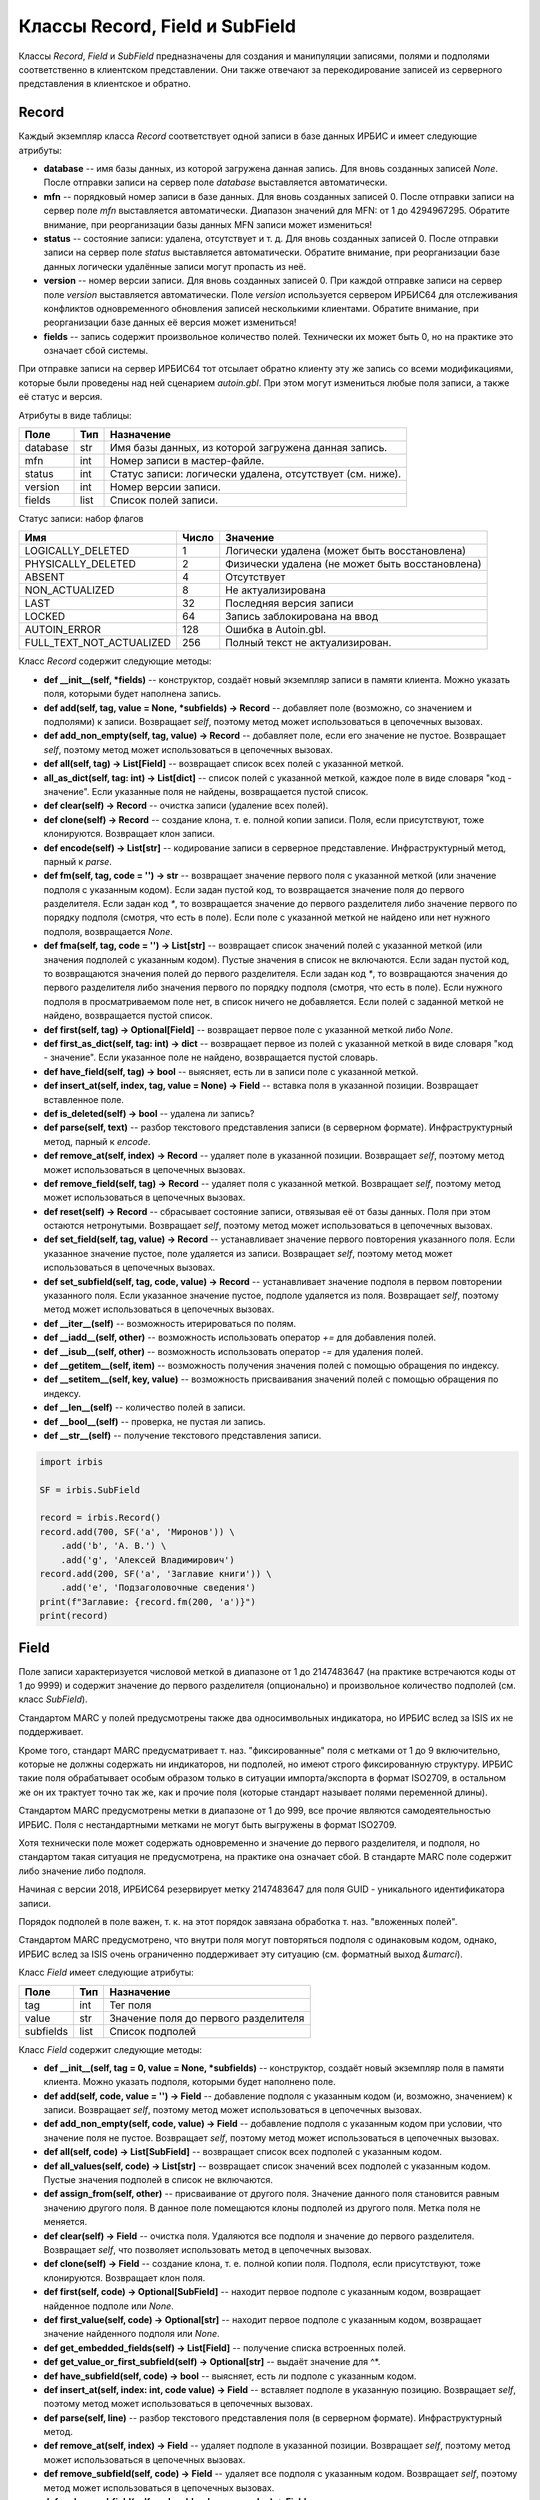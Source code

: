 ===============================
Классы Record, Field и SubField
===============================

Классы `Record`, `Field` и `SubField` предназначены для создания и манипуляции записями, полями и подполями соответственно в клиентском представлении. Они также отвечают за перекодирование записей из серверного представления в клиентское и обратно.

Record
======

Каждый экземпляр класса `Record` соответствует одной записи в базе данных ИРБИС и имеет следующие атрибуты: 

* **database** -- имя базы данных, из которой загружена данная запись. Для вновь созданных записей `None`. После отправки записи на сервер поле `database` выставляется автоматически.
* **mfn** -- порядковый номер записи в базе данных. Для вновь созданных записей 0. После отправки записи на сервер поле `mfn` выставляется автоматически. Диапазон значений для MFN: от 1 до 4294967295. Обратите внимание, при реорганизации базы данных MFN записи может измениться!
* **status** -- состояние записи: удалена, отсутствует и т. д. Для вновь созданных записей 0. После отправки записи на сервер поле `status` выставляется автоматически. Обратите внимание, при реорганизации базе данных логически удалённые записи могут пропасть из неё.
* **version** -- номер версии записи. Для вновь созданных записей 0. При каждой отправке записи на сервер поле `version` выставляется автоматически. Поле `version` используется сервером ИРБИС64 для отслеживания конфликтов одновременного обновления записей несколькими клиентами. Обратите внимание, при реорганизации базе данных её версия может измениться!
* **fields** -- запись содержит произвольное количество полей. Технически их может быть 0, но на практике это означает сбой системы.

При отправке записи на сервер ИРБИС64 тот отсылает обратно клиенту эту же запись со всеми модификациями, которые были проведены над ней сценарием `autoin.gbl`. При этом могут измениться любые поля записи, а также её статус и версия.

Атрибуты в виде таблицы:

========= ====== ==========================================================
Поле       Тип    Назначение
========= ====== ==========================================================
database   str    Имя базы данных, из которой загружена данная запись.
mfn        int    Номер записи в мастер-файле.
status     int    Статус записи: логически удалена, отсутствует (см. ниже).
version    int    Номер версии записи.
fields     list   Список полей записи.
========= ====== ==========================================================

Статус записи: набор флагов

========================= ======= ================================================
Имя                        Число   Значение
========================= ======= ================================================
LOGICALLY_DELETED          1       Логически удалена (может быть восстановлена)
PHYSICALLY_DELETED         2       Физически удалена (не может быть восстановлена)
ABSENT                     4       Отсутствует
NON_ACTUALIZED             8       Не актуализирована
LAST                       32      Последняя версия записи
LOCKED                     64      Запись заблокирована на ввод
AUTOIN_ERROR               128     Ошибка в Autoin.gbl.
FULL_TEXT_NOT_ACTUALIZED   256     Полный текст не актуализирован.
========================= ======= ================================================

Класс `Record` содержит следующие методы:

* **def \_\_init\_\_(self, \*fields)** -- конструктор, создаёт новый экземпляр записи в памяти клиента. Можно указать поля, которыми будет наполнена запись.

* **def add(self, tag, value = None, \*subfields) -> Record** -- добавляет поле (возможно, со значением и подполями) к записи. Возвращает `self`, поэтому метод может использоваться в цепочечных вызовах.

* **def add_non_empty(self, tag, value) -> Record** -- добавляет поле, если его значение не пустое. Возвращает `self`, поэтому метод может использоваться в цепочечных вызовах.

* **def all(self, tag) -> List\[Field\]** -- возвращает список всех полей с указанной меткой.

* **all_as_dict(self, tag: int) -> List\[dict\]** -- список полей с указанной меткой, каждое поле в виде словаря "код - значение". Если указанные поля не найдены, возвращается пустой список.

* **def clear(self) -> Record** -- очистка записи (удаление всех полей).

* **def clone(self) -> Record** -- создание клона, т. е. полной копии записи. Поля, если присутствуют, тоже клонируются. Возвращает клон записи.

* **def encode(self) -> List\[str\]** -- кодирование записи в серверное представление. Инфраструктурный метод, парный к `parse`.

* **def fm(self, tag, code = '') -> str** -- возвращает значение первого поля с указанной меткой (или значение подполя с указанным кодом). Если задан пустой код, то возвращается значение поля до первого разделителя. Если задан код `*`, то возвращается значение до первого разделителя либо значение первого по порядку подполя (смотря, что есть в поле). Если поле с указанной меткой не найдено или нет нужного подполя, возвращается `None`.

* **def fma(self, tag, code = '') -> List\[str\]** -- возвращает список значений полей с указанной меткой (или значения подполей с указанным кодом). Пустые значения в список не включаются. Если задан пустой код, то возвращаются значения полей до первого разделителя. Если задан код `*`, то возвращаются значения до первого разделителя либо значения первого по порядку подполя (смотря, что есть в поле). Если нужного подполя в просматриваемом поле нет, в список ничего не добавляется. Если полей с заданной меткой не найдено, возвращается пустой список.

* **def first(self, tag) -> Optional\[Field\]** -- возвращает первое поле с указанной меткой либо `None`.

* **def first_as_dict(self, tag: int) -> dict** -- возвращает первое из полей с указанной меткой в виде словаря "код - значение". Если указанное поле не найдено, возвращается пустой словарь.

* **def have_field(self, tag) -> bool** -- выясняет, есть ли в записи поле с указанной меткой.

* **def insert_at(self, index, tag, value = None) -> Field** -- вставка поля в указанной позиции. Возвращает вставленное поле.

* **def is_deleted(self) -> bool** -- удалена ли запись?

* **def parse(self, text)** -- разбор текстового представления записи (в серверном формате). Инфраструктурный метод, парный к `encode`.

* **def remove_at(self, index) -> Record** -- удаляет поле в указанной позиции. Возвращает `self`, поэтому метод может использоваться в цепочечных вызовах.

* **def remove_field(self, tag) -> Record** -- удаляет поля с указанной меткой. Возвращает `self`, поэтому метод может использоваться в цепочечных вызовах.

* **def reset(self) -> Record** -- сбрасывает состояние записи, отвязывая её от базы данных. Поля при этом остаются нетронутыми. Возвращает `self`, поэтому метод может использоваться в цепочечных вызовах.

* **def set_field(self, tag, value) -> Record** -- устанавливает значение первого повторения указанного поля. Если указанное значение пустое, поле удаляется из записи. Возвращает `self`, поэтому метод может использоваться в цепочечных вызовах.

* **def set_subfield(self, tag, code, value) -> Record** -- устанавливает значение подполя в первом повторении указанного поля. Если указанное значение пустое, подполе удаляется из поля. Возвращает `self`, поэтому метод может использоваться в цепочечных вызовах.

* **def \_\_iter\_\_(self)** -- возможность итерироваться по полям.

* **def \_\_iadd\_\_(self, other)** -- возможность использовать оператор `+=` для добавления полей.

* **def \_\_isub\_\_(self, other)** -- возможность использовать оператор `-=` для удаления полей.

* **def \_\_getitem\_\_(self, item)** -- возможность получения значения полей с помощью обращения по индексу. 

* **def \_\_setitem\_\_(self, key, value)** -- возможность присваивания значений полей с помощью обращения по индексу.

* **def \_\_len\_\_(self)** -- количество полей в записи.

* **def \_\_bool\_\_(self)** -- проверка, не пустая ли запись.

* **def \_\_str\_\_(self)** -- получение текстового представления записи.

.. code-block:: python

  import irbis

  SF = irbis.SubField

  record = irbis.Record()
  record.add(700, SF('a', 'Миронов')) \
      .add('b', 'А. В.') \
      .add('g', 'Алексей Владимирович')
  record.add(200, SF('a', 'Заглавие книги')) \
      .add('e', 'Подзаголовочные сведения')
  print(f"Заглавие: {record.fm(200, 'a')}")
  print(record)

Field
=====

Поле записи характеризуется числовой меткой в диапазоне от 1 до 2147483647 (на практике встречаются коды от 1 до 9999) и содержит значение до первого разделителя (опционально) и произвольное количество подполей (см. класс `SubField`).

Стандартом MARC у полей предусмотрены также два односимвольных индикатора, но ИРБИС вслед за ISIS их не поддерживает.

Кроме того, стандарт MARC предусматривает т. наз. "фиксированные" поля с метками от 1 до 9 включительно, которые не должны содержать ни индикаторов, ни подполей, но имеют строго фиксированную структуру. ИРБИС такие поля обрабатывает особым образом только в ситуации импорта/экспорта в формат ISO2709, в остальном же он их трактует точно так же, как и прочие поля (которые стандарт называет полями переменной длины).

Стандартом MARC предусмотрены метки в диапазоне от 1 до 999, все прочие являются самодеятельностью ИРБИС. Поля с нестандартными метками не могут быть выгружены в формат ISO2709.

Хотя технически поле может содержать одновременно и значение до первого разделителя, и подполя, но стандартом такая ситуация не предусмотрена, на практике она означает сбой. В стандарте MARC поле содержит либо значение либо подполя.

Начиная с версии 2018, ИРБИС64 резервирует метку 2147483647 для поля GUID - уникального идентификатора записи.

Порядок подполей в поле важен, т. к. на этот порядок завязана обработка т. наз. "вложенных полей".

Стандартом MARC предусмотрено, что внутри поля могут повторяться подполя с одинаковым кодом, однако, ИРБИС вслед за ISIS очень ограниченно поддерживает эту ситуацию (см. форматный выход `&umarci`).

Класс `Field` имеет следующие атрибуты:

========== ====== =====================================
Поле        Тип    Назначение
========== ====== =====================================
tag         int    Тег поля
value       str    Значение поля до первого разделителя
subfields   list   Список подполей
========== ====== =====================================

Класс `Field` содержит следующие методы:

* **def \_\_init\_\_(self, tag = 0, value = None, \*subfields)** -- конструктор, создаёт новый экземпляр поля в памяти клиента. Можно указать подполя, которыми будет наполнено поле.

* **def add(self, code, value = '') -> Field** -- добавление подполя с указанным кодом (и, возможно, значением) к записи. Возвращает `self`, поэтому метод может использоваться в цепочечных вызовах.

* **def add_non_empty(self, code, value) -> Field** -- добавление подполя с указанным кодом при условии, что значение поля не пустое. Возвращает `self`, поэтому метод может использоваться в цепочечных вызовах.

* **def all(self, code) -> List\[SubField\]** -- возвращает список всех подполей с указанным кодом.

* **def all_values(self, code) -> List\[str\]** -- возвращает список значений всех подполей с указанным кодом. Пустые значения подполей в список не включаются.

* **def assign_from(self, other)** -- присваивание от другого поля. Значение данного поля становится равным значению другого поля. В данное поле помещаются клоны подполей из другого поля. Метка поля не меняется.

* **def clear(self) -> Field** -- очистка поля. Удаляются все подполя и значение до первого разделителя. Возвращает `self`, что позволяет использовать метод в цепочечных вызовах.

* **def clone(self) -> Field** -- создание клона, т. е. полной копии поля. Подполя, если присутствуют, тоже клонируются. Возвращает клон поля.

* **def first(self, code) -> Optional\[SubField\]** -- находит первое подполе с указанным кодом, возвращает найденное подполе или `None`.

* **def first_value(self, code) -> Optional\[str\]** -- находит первое подполе с указанным кодом, возвращает значение найденного подполя или `None`.

* **def get_embedded_fields(self) -> List\[Field\]** -- получение списка встроенных полей.

* **def get_value_or_first_subfield(self) -> Optional\[str\]** -- выдаёт значение для ^\*.

* **def have_subfield(self, code) -> bool** -- выясняет, есть ли подполе с указанным кодом.

* **def insert_at(self, index: int, code value) -> Field** -- вставляет подполе в указанную позицию. Возвращает `self`, поэтому метод может использоваться в цепочечных вызовах.

* **def parse(self, line)** -- разбор текстового представления поля (в серверном формате). Инфраструктурный метод.

* **def remove_at(self, index) -> Field** -- удаляет подполе в указанной позиции. Возвращает `self`, поэтому метод может использоваться в цепочечных вызовах.

* **def remove_subfield(self, code) -> Field** -- удаляет все подполя с указанным кодом. Возвращает `self`, поэтому метод может использоваться в цепочечных вызовах.

* **def replace_subfield(self, code, old_value, new_value) -> Field** -- заменяет значение подполя с указанным кодом. Возвращает `self`, поэтому метод может использоваться в цепочечных вызовах.

* **def set_subfield(self, code, value) -> Field** -- устанавливает значение первого повторения подполя с указанным кодом. Если `value==None`, подполе удаляется. Возвращает `self`, поэтому метод может использоваться в цепочечных вызовах.

* **def text(self) -> str** -- Текстовое представление поля без кода.

* **def to_dict(self) -> dict** -- Выдает словарь "код - значение подполя".

* **def \_\_iter\_\_(self)** -- возможность итерироваться по подполям.

* **def \_\_iadd\_\_(self, other)** -- возможность использовать оператор `+=` для добавления подполей.

* **def \_\_isub\_\_(self, other)** -- возможность использовать оператор `-=` для удаления подполей.

* **def \_\_getitem\_\_(self, item)** -- возможность получения значения подполей с помощью обращения по индексу. 

* **def \_\_setitem\_\_(self, key, value)** -- возможность присваивания значений подполей с помощью обращения по индексу.

* **def \_\_len\_\_(self)** -- количество подполей в поле.

* **def \_\_bool\_\_(self)** -- проверка, не пустое ли поле.

* **def \_\_str\_\_(self)** -- получение текстового представления поля.

.. code-block:: python

  import irbis

  field = irbis.Field(700)
  field.add('a', 'Миронов').add('e', 'А. В.')
  field.add('g', 'Алексей Владимирович')
  print(field)

SubField
========

Подполе характеризуется односимвольным кодом (как правило алфавитно-цифровым `A-Z, 0-9`, но бывают подполя с экзотическими кодами вроде `!`, `(` и др.) и содержит строковое значение (технически может быть пустым, но на практике пустое значение означает сбой).

Коды подполей не чувствительны к регистру. Как правило, ИРБИС приводит коды к верхнему регистру, но это не точно. :)

ИРБИС трактует код подполя `*` как "значение до первого разделителя либо значение первого по порядку подполя" (смотря по тому, что присутствует в записи).

====== ===== ==============================
Поле    Тип   Назначение
====== ===== ==============================
code    str   Код подполя (односимвольный!)
value   str   Значение подполя
====== ===== ==============================

* **def \_\_init\_\_(self, code = '\\0', value = None)** -- конструктор, создаёт новый экземпляр подполя в памяти клиента.

* **def assign_from(self, other)** -- присваивание от другого поля: код и значение берутся от другого подполя.

* **def clone(self) -> SubField** -- клонирование, т. е. создание точной копии подполя. Возвращает клон подполя.

* **def \_\_bool\_\_(self)** -- проверка, не пустое ли подполе.

* **def \_\_str\_\_(self)** -- получение текстового представления подполя.

.. code-block:: python

  import irbis

  subfield = irbis.SubField('a', 'Подполе A')
  print(subfield)

Класс RawRecord
===============

Запись с нераскодированными полями/подполями. Класс определён в `irbis.ext` и содержит следующие поля:

========= ====== ========================================================================================
Поле       Тип    Назначение
========= ====== ========================================================================================
database   str    Имя базы данных, из которой загружена данная запись. Для вновь созданных записей `None`
mfn        int    Номер записи в мастер-файле. Для вновь созданных записей 0
status     int    Статус записи: логически удалена, отсутствует (аналогично `Record`)
version    int    Номер версии записи
fields     list   Список полей записи в нераскодированном виде (просто строки).
========= ====== ========================================================================================

Определены следующие методы:

* **def \_\_init\_\_(self, \*fields)** -- конструктор, создаёт новый экземпляр записи в памяти клиента. Можно указать поля, которыми будет наполнена запись.

* **def clear(self) -> RawRecord** -- очистка записи (удаление всех полей).

* **def clone(self) -> RawRecord** -- создание клона, т. е. полной копии записи. Поля, если присутствуют, тоже клонируются. Возвращает клон записи.

* **def encode(self) -> List\[str\]** -- кодирование записи в серверное представление. Инфраструктурный метод, парный к `parse`.

* **def is_deleted(self) -> bool** -- удалена ли запись?

* **def parse(self, text)** -- разбор текстового представления записи (в серверном формате). Инфраструктурный метод, парный к `encode`.

* **def remove_at(self, index) -> Record** -- удаляет поле в указанной позиции. Возвращает `self`, поэтому метод может использоваться в цепочечных вызовах.

* **def reset(self) -> Record** -- сбрасывает состояние записи, отвязывая её от базы данных. Поля при этом остаются нетронутыми. Возвращает `self`, поэтому метод может использоваться в цепочечных вызовах.

* **def \_\_iter\_\_(self)** -- возможность итерироваться по полям.

* **def \_\_len\_\_(self)** -- количество полей в записи.

* **def \_\_bool\_\_(self)** -- проверка, не пустая ли запись.

* **def \_\_str\_\_(self)** -- получение текстового представления записи.

Загрузить сырую запись с сервера можно с помощью метода `read_raw_record`, сохранить на сервере можно с помощью метода `write_raw_record`.

.. code-block:: python

  import irbis

  client = irbis.Connection()
  client.connect('host', 6666, 'librarian', 'secret')
  record = client.read_raw_record(123)
  record.fields.append('300#Комментарий к записи')
  client.write_raw_record(record)
  client.disconnect()
